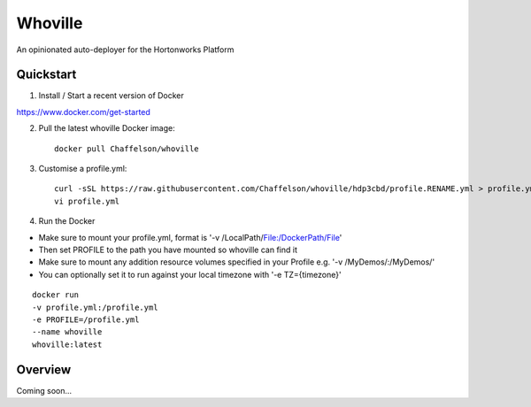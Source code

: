 Whoville
========
An opinionated auto-deployer for the Hortonworks Platform


Quickstart
----------

1. Install / Start a recent version of Docker

https://www.docker.com/get-started

2. Pull the latest whoville Docker image::

    docker pull Chaffelson/whoville

3. Customise a profile.yml::

    curl -sSL https://raw.githubusercontent.com/Chaffelson/whoville/hdp3cbd/profile.RENAME.yml > profile.yml
    vi profile.yml

4. Run the Docker

- Make sure to mount your profile.yml, format is '-v /LocalPath/File:/DockerPath/File'
- Then set PROFILE to the path you have mounted so whoville can find it
- Make sure to mount any addition resource volumes specified in your Profile e.g. '-v /MyDemos/:/MyDemos/'
- You can optionally set it to run against your local timezone with '-e TZ={timezone}'

::

    docker run
    -v profile.yml:/profile.yml
    -e PROFILE=/profile.yml
    --name whoville
    whoville:latest

Overview
--------

Coming soon...